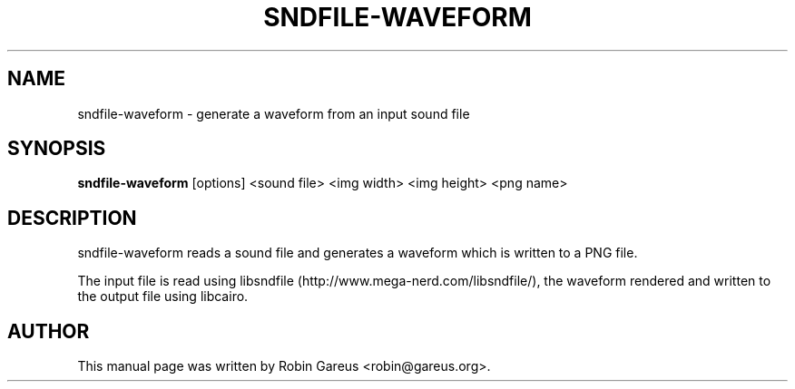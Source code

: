 .TH SNDFILE-WAVEFORM 1 "January 11, 2012"
.SH NAME
sndfile-waveform \- generate a waveform from an input sound file
.SH SYNOPSIS
.B sndfile-waveform
.RI "[options] <sound file> <img width> <img height> <png name>"

.SH DESCRIPTION
sndfile\-waveform reads a sound file and generates a
waveform which is written to a PNG file.
.LP
The input file is read using libsndfile (http://www.mega\-nerd.com/libsndfile/),
the waveform rendered and written to the output file using libcairo.

.SH AUTHOR
This manual page was written by Robin Gareus <robin@gareus.org>.
